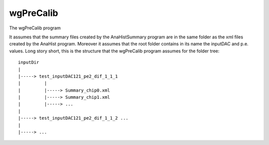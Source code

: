 ==========
wgPreCalib
==========

The wgPreCalib program


It assumes that the summary files created by the AnaHistSummary program are in
the same folder as the xml files created by the AnaHist program. Moreover it
assumes that the root folder contains in its name the inputDAC and
p.e. values. Long story short, this is the structure that the wgPreCalib program
assumes for the folder tree:

::

   inputDir
   |
   |-----> test_inputDAC121_pe2_dif_1_1_1
   |         |
   |         |-----> Summary_chip0.xml
   |         |-----> Summary_chip1.xml
   |         |-----> ...
   |
   |-----> test_inputDAC121_pe2_dif_1_1_2 ...
   |
   |-----> ...
